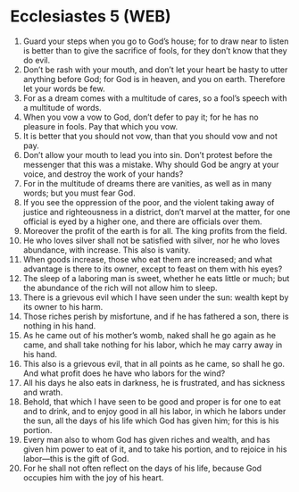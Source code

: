 * Ecclesiastes 5 (WEB)
:PROPERTIES:
:ID: WEB/21-ECC05
:END:

1. Guard your steps when you go to God’s house; for to draw near to listen is better than to give the sacrifice of fools, for they don’t know that they do evil.
2. Don’t be rash with your mouth, and don’t let your heart be hasty to utter anything before God; for God is in heaven, and you on earth. Therefore let your words be few.
3. For as a dream comes with a multitude of cares, so a fool’s speech with a multitude of words.
4. When you vow a vow to God, don’t defer to pay it; for he has no pleasure in fools. Pay that which you vow.
5. It is better that you should not vow, than that you should vow and not pay.
6. Don’t allow your mouth to lead you into sin. Don’t protest before the messenger that this was a mistake. Why should God be angry at your voice, and destroy the work of your hands?
7. For in the multitude of dreams there are vanities, as well as in many words; but you must fear God.
8. If you see the oppression of the poor, and the violent taking away of justice and righteousness in a district, don’t marvel at the matter, for one official is eyed by a higher one, and there are officials over them.
9. Moreover the profit of the earth is for all. The king profits from the field.
10. He who loves silver shall not be satisfied with silver, nor he who loves abundance, with increase. This also is vanity.
11. When goods increase, those who eat them are increased; and what advantage is there to its owner, except to feast on them with his eyes?
12. The sleep of a laboring man is sweet, whether he eats little or much; but the abundance of the rich will not allow him to sleep.
13. There is a grievous evil which I have seen under the sun: wealth kept by its owner to his harm.
14. Those riches perish by misfortune, and if he has fathered a son, there is nothing in his hand.
15. As he came out of his mother’s womb, naked shall he go again as he came, and shall take nothing for his labor, which he may carry away in his hand.
16. This also is a grievous evil, that in all points as he came, so shall he go. And what profit does he have who labors for the wind?
17. All his days he also eats in darkness, he is frustrated, and has sickness and wrath.
18. Behold, that which I have seen to be good and proper is for one to eat and to drink, and to enjoy good in all his labor, in which he labors under the sun, all the days of his life which God has given him; for this is his portion.
19. Every man also to whom God has given riches and wealth, and has given him power to eat of it, and to take his portion, and to rejoice in his labor—this is the gift of God.
20. For he shall not often reflect on the days of his life, because God occupies him with the joy of his heart.
